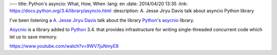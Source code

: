 
:---
title: Python's asyncio: What, How, When
:lang: en
:date: 2014/04/20 13:35
:link: https://docs.python.org/3.4/library/asyncio.html
:description: A. Jesse Jiryu Davis talk about asyncio Python library

I've been listening a `A. Jesse Jiryu Davis`_ talk about the library Python_'s asycnio_ library.

Asycnio_ is a library added to Python_ 3.4. that provides infrastructure for writing single-threaded concurrent code which let us to save memory.

https://www.youtube.com/watch?v=9WV7juNmyE8

.. _Python: https://www.python.org
.. _`A. Jesse Jiryu Davis`: https://emptysqua.re/blog/
.. _asycnio: https://docs.python.org/3.4/library/asyncio.html
